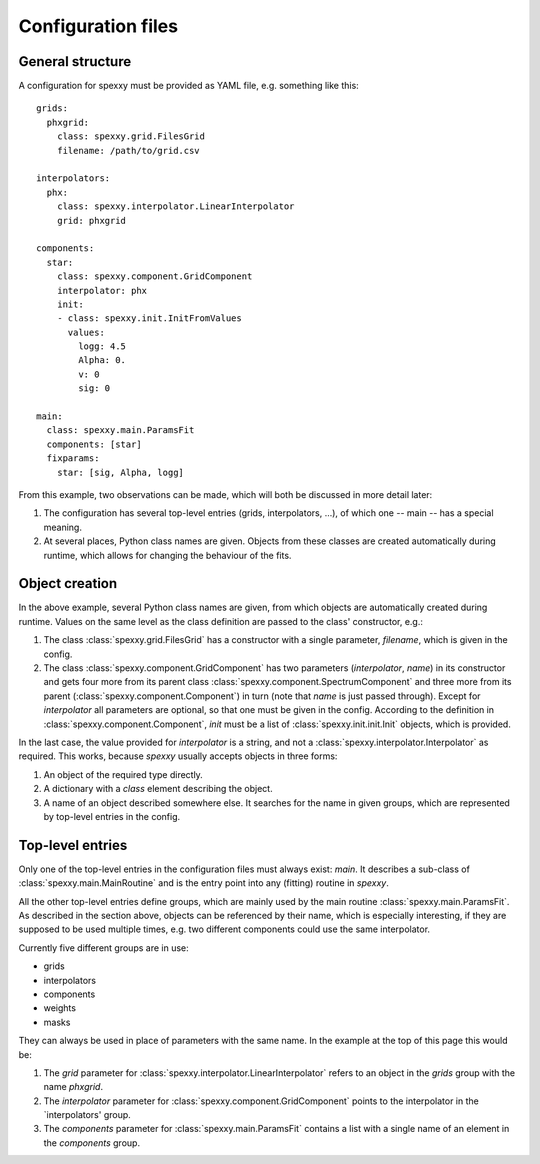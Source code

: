 Configuration files
===================

General structure
-----------------

A configuration for spexxy must be provided as YAML file, e.g. something like this::

  grids:
    phxgrid:
      class: spexxy.grid.FilesGrid
      filename: /path/to/grid.csv

  interpolators:
    phx:
      class: spexxy.interpolator.LinearInterpolator
      grid: phxgrid

  components:
    star:
      class: spexxy.component.GridComponent
      interpolator: phx
      init:
      - class: spexxy.init.InitFromValues
        values:
          logg: 4.5
          Alpha: 0.
          v: 0
          sig: 0

  main:
    class: spexxy.main.ParamsFit
    components: [star]
    fixparams:
      star: [sig, Alpha, logg]

From this example, two observations can be made, which will both be discussed in more detail later:

1. The configuration has several top-level entries (grids, interpolators, ...), of which one -- main -- has a special
   meaning.

2. At several places, Python class names are given. Objects from these classes are created automatically during runtime,
   which allows for changing the behaviour of the fits.


Object creation
---------------

In the above example, several Python class names are given, from which objects are automatically created during runtime.
Values on the same level as the class definition are passed to the class' constructor, e.g.:

1. The class :class:`spexxy.grid.FilesGrid` has a constructor with a single parameter, `filename`, which is given in
   the config.

2. The class :class:`spexxy.component.GridComponent` has two parameters (`interpolator`, `name`) in its constructor and
   gets four more from its parent class :class:`spexxy.component.SpectrumComponent` and three more
   from its parent (:class:`spexxy.component.Component`) in turn (note that `name` is just passed through).
   Except for `interpolator` all parameters are optional, so that one must be given in the config. According to the
   definition in :class:`spexxy.component.Component`, `init` must be a list of :class:`spexxy.init.init.Init` objects,
   which is provided.

In the last case, the value provided for `interpolator` is a string, and not a :class:`spexxy.interpolator.Interpolator`
as required. This works, because *spexxy* usually accepts objects in three forms:

1. An object of the required type directly.

2. A dictionary with a `class` element describing the object.

3. A name of an object described somewhere else. It searches for the name in given groups, which are represented by
   top-level entries in the config.


Top-level entries
-----------------

Only one of the top-level entries in the configuration files must always exist: `main`. It describes a sub-class of
:class:`spexxy.main.MainRoutine` and is the entry point into any (fitting) routine in *spexxy*.

All the other top-level entries define groups, which are mainly used by the main routine
:class:`spexxy.main.ParamsFit`. As described in the section above, objects can be referenced by their name, which is
especially interesting, if they are supposed to be used multiple times, e.g. two different components could use
the same interpolator.

Currently five different groups are in use:

- grids

- interpolators

- components

- weights

- masks

They can always be used in place of parameters with the same name. In the example at the top of this page this
would be:

1. The `grid` parameter for :class:`spexxy.interpolator.LinearInterpolator` refers to an object in the `grids` group
   with the name `phxgrid`.

2. The `interpolator` parameter for :class:`spexxy.component.GridComponent` points to the interpolator in the
   `interpolators' group.

3. The `components` parameter for :class:`spexxy.main.ParamsFit` contains a list with a single name of an element in
   the `components` group.